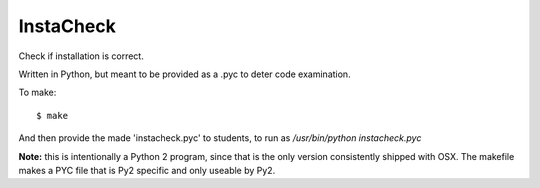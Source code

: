 InstaCheck
==========

Check if installation is correct.

Written in Python, but meant to be provided as a .pyc to deter
code examination.

To make::

  $ make

And then provide the made 'instacheck.pyc' to students, to run as
`/usr/bin/python instacheck.pyc`

**Note:** this is intentionally a Python 2 program, since that is
the only version consistently shipped with OSX. The makefile makes
a PYC file that is Py2 specific and only useable by Py2.
